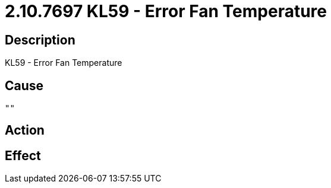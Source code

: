 = 2.10.7697 KL59 - Error Fan Temperature
:imagesdir: img

== Description
KL59 - Error Fan Temperature

== Cause

 ""

== Action
 
 

== Effect 
 

